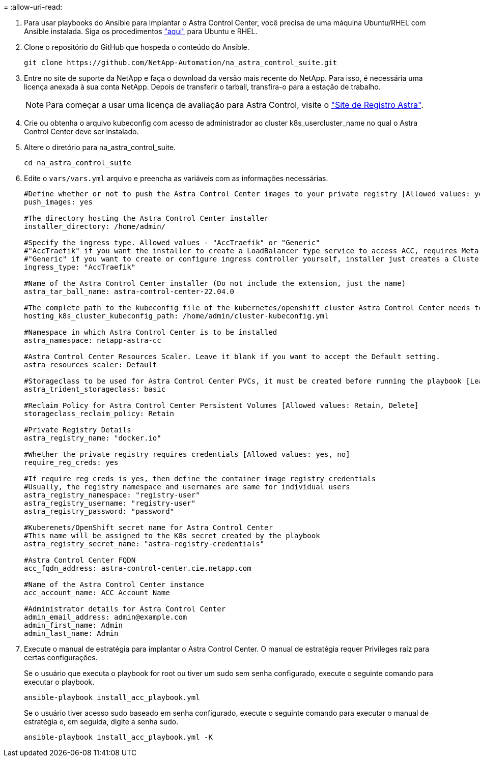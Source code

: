 = 
:allow-uri-read: 


. Para usar playbooks do Ansible para implantar o Astra Control Center, você precisa de uma máquina Ubuntu/RHEL com Ansible instalada. Siga os procedimentos link:../automation/getting-started.html["aqui"] para Ubuntu e RHEL.
. Clone o repositório do GitHub que hospeda o conteúdo do Ansible.
+
[source, cli]
----
git clone https://github.com/NetApp-Automation/na_astra_control_suite.git
----
. Entre no site de suporte da NetApp e faça o download da versão mais recente do NetApp. Para isso, é necessária uma licença anexada à sua conta NetApp. Depois de transferir o tarball, transfira-o para a estação de trabalho.
+

NOTE: Para começar a usar uma licença de avaliação para Astra Control, visite o https://cloud.netapp.com/astra-register["Site de Registro Astra"^].

. Crie ou obtenha o arquivo kubeconfig com acesso de administrador ao cluster k8s_usercluster_name no qual o Astra Control Center deve ser instalado.
. Altere o diretório para na_astra_control_suite.
+
[source, cli]
----
cd na_astra_control_suite
----
. Edite o `vars/vars.yml` arquivo e preencha as variáveis com as informações necessárias.
+
[source, cli]
----
#Define whether or not to push the Astra Control Center images to your private registry [Allowed values: yes, no]
push_images: yes

#The directory hosting the Astra Control Center installer
installer_directory: /home/admin/

#Specify the ingress type. Allowed values - "AccTraefik" or "Generic"
#"AccTraefik" if you want the installer to create a LoadBalancer type service to access ACC, requires MetalLB or similar.
#"Generic" if you want to create or configure ingress controller yourself, installer just creates a ClusterIP service for traefik.
ingress_type: "AccTraefik"

#Name of the Astra Control Center installer (Do not include the extension, just the name)
astra_tar_ball_name: astra-control-center-22.04.0

#The complete path to the kubeconfig file of the kubernetes/openshift cluster Astra Control Center needs to be installed to.
hosting_k8s_cluster_kubeconfig_path: /home/admin/cluster-kubeconfig.yml

#Namespace in which Astra Control Center is to be installed
astra_namespace: netapp-astra-cc

#Astra Control Center Resources Scaler. Leave it blank if you want to accept the Default setting.
astra_resources_scaler: Default

#Storageclass to be used for Astra Control Center PVCs, it must be created before running the playbook [Leave it blank if you want the PVCs to use default storageclass]
astra_trident_storageclass: basic

#Reclaim Policy for Astra Control Center Persistent Volumes [Allowed values: Retain, Delete]
storageclass_reclaim_policy: Retain

#Private Registry Details
astra_registry_name: "docker.io"

#Whether the private registry requires credentials [Allowed values: yes, no]
require_reg_creds: yes

#If require_reg_creds is yes, then define the container image registry credentials
#Usually, the registry namespace and usernames are same for individual users
astra_registry_namespace: "registry-user"
astra_registry_username: "registry-user"
astra_registry_password: "password"

#Kuberenets/OpenShift secret name for Astra Control Center
#This name will be assigned to the K8s secret created by the playbook
astra_registry_secret_name: "astra-registry-credentials"

#Astra Control Center FQDN
acc_fqdn_address: astra-control-center.cie.netapp.com

#Name of the Astra Control Center instance
acc_account_name: ACC Account Name

#Administrator details for Astra Control Center
admin_email_address: admin@example.com
admin_first_name: Admin
admin_last_name: Admin
----
. Execute o manual de estratégia para implantar o Astra Control Center. O manual de estratégia requer Privileges raiz para certas configurações.
+
Se o usuário que executa o playbook for root ou tiver um sudo sem senha configurado, execute o seguinte comando para executar o playbook.

+
[source, cli]
----
ansible-playbook install_acc_playbook.yml
----
+
Se o usuário tiver acesso sudo baseado em senha configurado, execute o seguinte comando para executar o manual de estratégia e, em seguida, digite a senha sudo.

+
[source, cli]
----
ansible-playbook install_acc_playbook.yml -K
----

